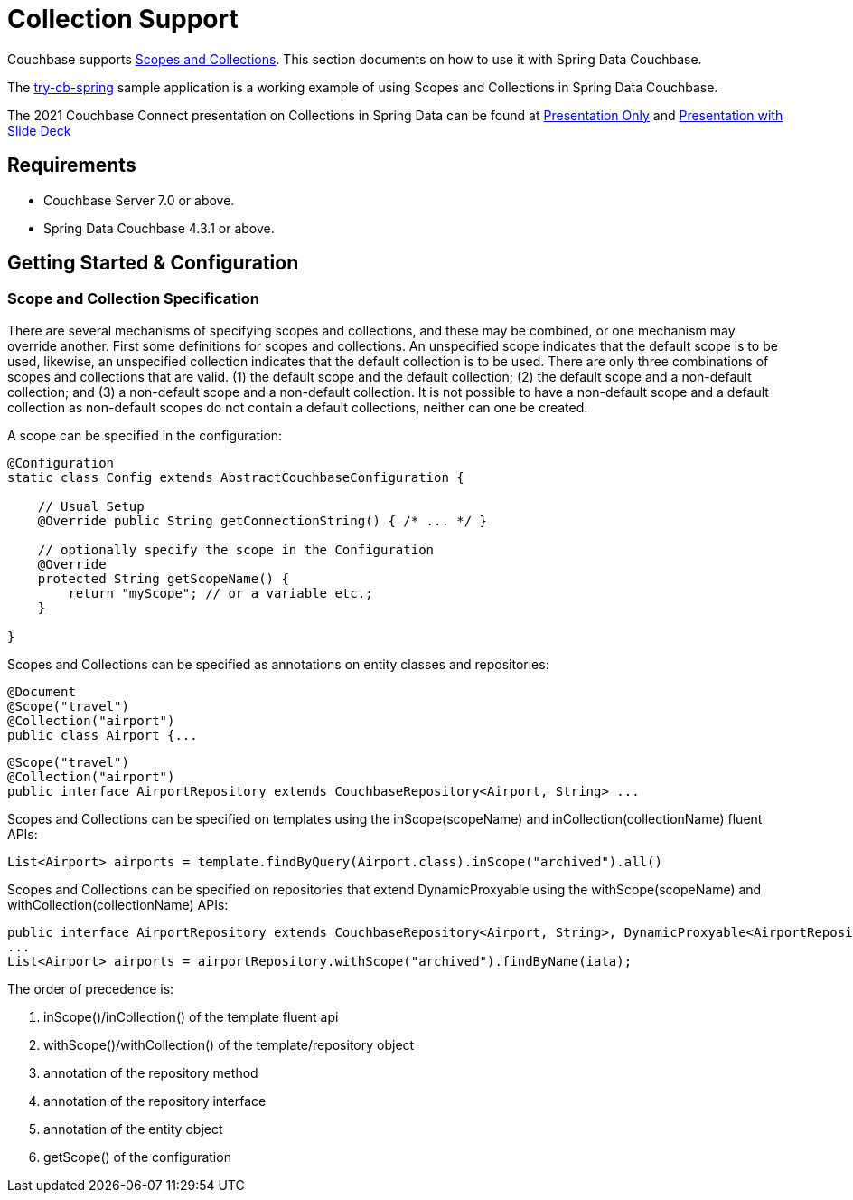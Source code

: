 [[couchbase.collections]]
= Collection Support

Couchbase supports https://docs.couchbase.com/server/current/learn/data/scopes-and-collections.html[Scopes and Collections]. This section documents on how to use it with Spring Data Couchbase.

The https://github.com/couchbaselabs/try-cb-spring[try-cb-spring] sample application is a working example of using Scopes and Collections in Spring Data Couchbase.

The 2021 Couchbase Connect presentation on Collections in Spring Data can be found at https://www.youtube.com/watch?v=MrplTeEFItk[Presentation Only] and https://web.cvent.com/hub/events/1dce8283-986d-4de9-8368-94c98f60df01/sessions/9ee89a85-833c-4e0c-81b0-807864fa351b?goBackHref=%2Fevents%2F1dce8283-986d-4de9-8368-94c98f60df01%2Fsessions&goBackName=Add%2FView+Sessions&goBackTab=all[Presentation with Slide Deck]

== Requirements

 - Couchbase Server 7.0 or above.
 - Spring Data Couchbase 4.3.1 or above.

== Getting Started & Configuration


=== Scope and Collection Specification
There are several mechanisms of specifying scopes and collections, and these may be combined, or one mechanism may override another. 
First some definitions for scopes and collections. An unspecified scope indicates that the default scope is to be used, likewise, an 
unspecified collection indicates that the default collection is to be used.
There are only three combinations of scopes and collections that are valid. (1) the default scope and the default collection; (2) the default
scope and a non-default collection; and (3) a non-default scope and a non-default collection. It is not possible to have a non-default 
scope and a default collection as non-default scopes do not contain a default collections, neither can one be created.

A scope can be specified in the configuration:
[source,java]
----
@Configuration
static class Config extends AbstractCouchbaseConfiguration {

    // Usual Setup
    @Override public String getConnectionString() { /* ... */ }

    // optionally specify the scope in the Configuration
    @Override
    protected String getScopeName() {
        return "myScope"; // or a variable etc.;
    }

}
----
Scopes and Collections can be specified as annotations on entity classes and repositories:
[source,java]
----
@Document
@Scope("travel")
@Collection("airport")
public class Airport {...
----

[source,java]
----
@Scope("travel")
@Collection("airport")
public interface AirportRepository extends CouchbaseRepository<Airport, String> ...
----

Scopes and Collections can be specified on templates using the inScope(scopeName) and inCollection(collectionName) fluent APIs:
[source,java]
----
List<Airport> airports = template.findByQuery(Airport.class).inScope("archived").all()
----

Scopes and Collections can be specified on repositories that extend DynamicProxyable using the withScope(scopeName) and withCollection(collectionName) APIs:
[source,java]
----
public interface AirportRepository extends CouchbaseRepository<Airport, String>, DynamicProxyable<AirportRepository>{...}
...
List<Airport> airports = airportRepository.withScope("archived").findByName(iata);  
----

.The order of precedence is:
. inScope()/inCollection() of the template fluent api
. withScope()/withCollection() of the template/repository object
. annotation of the repository method
. annotation of the repository interface
. annotation of the entity object
. getScope() of the configuration

